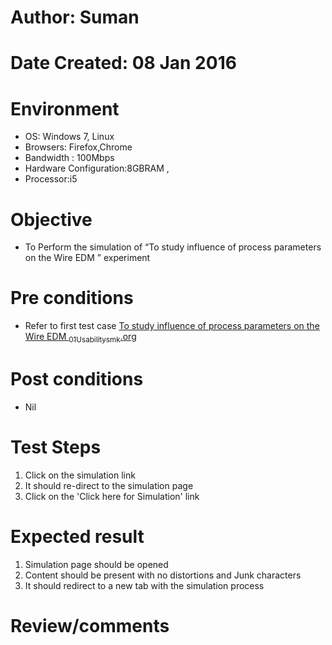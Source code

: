 * Author: Suman
* Date Created: 08 Jan 2016
* Environment
  - OS: Windows 7, Linux
  - Browsers: Firefox,Chrome
  - Bandwidth : 100Mbps
  - Hardware Configuration:8GBRAM , 
  - Processor:i5

* Objective
  - To Perform the simulation of  “To study influence of process parameters on the Wire EDM ” experiment

* Pre conditions
  - Refer to first test case [[https://github.com/Virtual-Labs/micro-machining-laboratory-coep/blob/master/test-cases/integration_test-cases/To study influence of process parameters on the Wire EDM /To study influence of process parameters on the Wire EDM _01_Usability_smk.org][To study influence of process parameters on the Wire EDM _01_Usability_smk.org]]

* Post conditions
  - Nil
* Test Steps
  1. Click on the simulation link 
  2. It should re-direct to the simulation page
  3. Click on the 'Click here for Simulation' link

* Expected result
  1. Simulation page should be opened
  2. Content should be present with no distortions and Junk characters
  3. It should redirect to a new tab with the simulation process

* Review/comments


